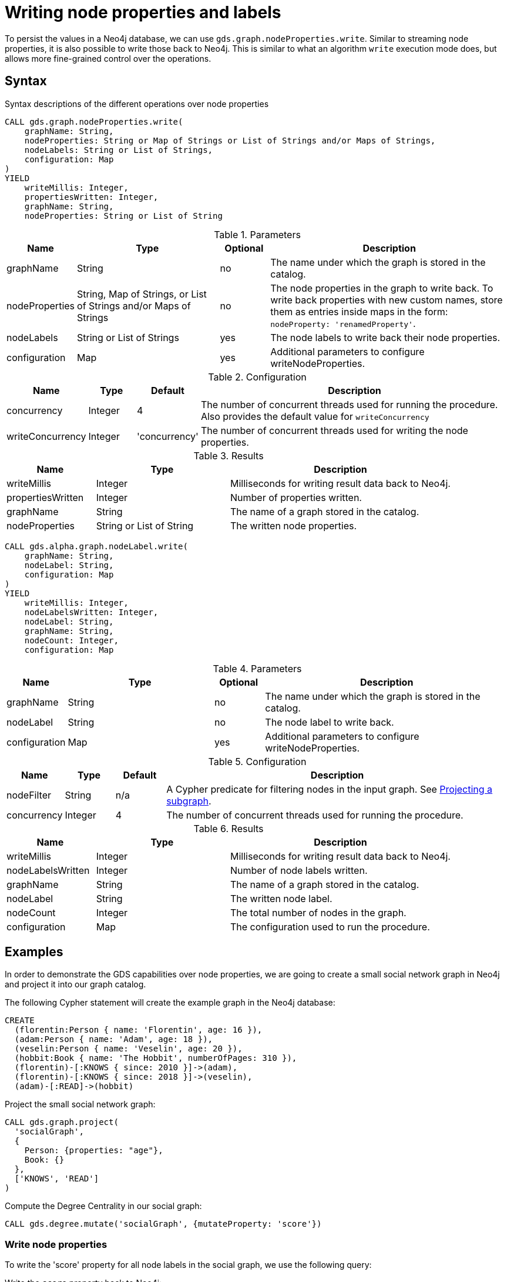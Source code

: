 = Writing node properties and labels


To persist the values in a Neo4j database, we can use `gds.graph.nodeProperties.write`.
Similar to streaming node properties, it is also possible to write those back to Neo4j.
This is similar to what an algorithm `write` execution mode does, but allows more fine-grained control over the operations.

== Syntax

.Syntax descriptions of the different operations over node properties
[.tabbed-example, caption = ]
====

[.include-with-write-node-properties]
======
[source, cypher, role=noplay]
----
CALL gds.graph.nodeProperties.write(
    graphName: String,
    nodeProperties: String or Map of Strings or List of Strings and/or Maps of Strings,
    nodeLabels: String or List of Strings,
    configuration: Map
)
YIELD
    writeMillis: Integer,
    propertiesWritten: Integer,
    graphName: String,
    nodeProperties: String or List of String
----

.Parameters
[opts="header",cols="1,3,1,5"]
|===
| Name           | Type                       | Optional | Description
| graphName      | String                     | no       | The name under which the graph is stored in the catalog.
| nodeProperties | String, Map of Strings, or List of Strings and/or Maps of Strings | no       | The node properties in the graph to write back. To write back properties with new custom names, store them as entries inside maps in the form:  `nodeProperty: 'renamedProperty'`.
| nodeLabels     | String or List of Strings  | yes      | The node labels to write back their node properties.
| configuration  | Map                        | yes      | Additional parameters to configure writeNodeProperties.
|===

.Configuration
[opts="header",cols="1,1,1,7"]
|===
| Name                   | Type                  | Default           | Description
| concurrency            | Integer               | 4                 | The number of concurrent threads used for running the procedure. Also provides the default value for `writeConcurrency`
| writeConcurrency       | Integer               | 'concurrency'     | The number of concurrent threads used for writing the node properties.
|===

.Results
[opts="header",cols="2,3,5"]
|===
| Name              | Type                     | Description
| writeMillis       | Integer                  | Milliseconds for writing result data back to Neo4j.
| propertiesWritten | Integer                  | Number of properties written.
| graphName         | String                   | The name of a graph stored in the catalog.
| nodeProperties    | String or List of String | The written node properties.
|===
======

[.include-with-write-node-label]
======
[source, cypher, role=noplay]
----
CALL gds.alpha.graph.nodeLabel.write(
    graphName: String,
    nodeLabel: String,
    configuration: Map
)
YIELD
    writeMillis: Integer,
    nodeLabelsWritten: Integer,
    nodeLabel: String,
    graphName: String,
    nodeCount: Integer,
    configuration: Map
----

.Parameters
[opts="header",cols="1,3,1,5"]
|===
| Name           | Type                       | Optional | Description
| graphName      | String                     | no       | The name under which the graph is stored in the catalog.
| nodeLabel      | String                     | no       | The node label to write back.
| configuration  | Map                        | yes      | Additional parameters to configure writeNodeProperties.
|===

.Configuration
[opts="header",cols="1,1,1,7"]
|===
| Name                   | Type                  | Default           | Description
| nodeFilter             | String                | n/a               | A Cypher predicate for filtering nodes in the input graph. See xref:management-ops/graph-creation/graph-project-subgraph.adoc[Projecting a subgraph].
| concurrency            | Integer               | 4                 | The number of concurrent threads used for running the procedure.
|===

.Results
[opts="header",cols="2,3,5"]
|===
| Name              | Type                     | Description
| writeMillis       | Integer                  | Milliseconds for writing result data back to Neo4j.
| nodeLabelsWritten | Integer                  | Number of node labels written.
| graphName         | String                   | The name of a graph stored in the catalog.
| nodeLabel         | String                   | The written node label.
| nodeCount         | Integer                  | The total number of nodes in the graph.
| configuration     | Map                      | The configuration used to run the procedure.
|===
======
====


== Examples

In order to demonstrate the GDS capabilities over node properties, we are going to create a small social network graph in Neo4j and project it into our graph catalog.

.The following Cypher statement will create the example graph in the Neo4j database:
[source, cypher, role=noplay setup-query]
----
CREATE
  (florentin:Person { name: 'Florentin', age: 16 }),
  (adam:Person { name: 'Adam', age: 18 }),
  (veselin:Person { name: 'Veselin', age: 20 }),
  (hobbit:Book { name: 'The Hobbit', numberOfPages: 310 }),
  (florentin)-[:KNOWS { since: 2010 }]->(adam),
  (florentin)-[:KNOWS { since: 2018 }]->(veselin),
  (adam)-[:READ]->(hobbit)
----

.Project the small social network graph:
[source, cypher, role=noplay graph-project-query]
----
CALL gds.graph.project(
  'socialGraph',
  {
    Person: {properties: "age"},
    Book: {}
  },
  ['KNOWS', 'READ']
)
----

.Compute the Degree Centrality in our social graph:
[source, cypher, role=noplay graph-project-query]
----
CALL gds.degree.mutate('socialGraph', {mutateProperty: 'score'})
----

[[catalog-graph-write-node-properties-example]]
=== Write node properties

To write the 'score' property for all node labels in the social graph, we use the following query:

[role=query-example]
--
.Write the `score` property back to Neo4j:
[source, cypher, role=noplay]
----
CALL gds.graph.nodeProperties.write('socialGraph', ['score'])
YIELD propertiesWritten
----

.Results
[opts="header"]
|===
| propertiesWritten
| 4
|===
--

The above example requires the `score` property to be present on _at least one_ projected node label, and the properties will be written for all such labels.

==== Renaming properties when writing back

It is possible to rename node properties and write them back to the database under a custom name.
For this, you can use a map where each entry is a tuple `{nodeProperty: 'renamedProperty'}` i.e., the key corresponds to an existing node property in the in-memory graph and the value corresponds to the name to be written back to the database.

For convenience, a map may hold more than one entries.
The `nodeProperties` configuration parameter accepts both strings and maps and any combination of the two inside a list.
This can be helpful when we only want to rename a handful of properties.

[role=query-example]
--
.Write the `age` and `score` properties back to Neo4j with a new name for `score`:
[source, cypher, role=noplay]
----
CALL gds.graph.nodeProperties.write('socialGraph', ['age', {score: 'writtenScore'}])
YIELD nodeProperties
----

.Results
[opts="header"]
|===
| nodeProperties
| [age, writtenScore]
|===
--

In the above example, we write  `age` back to the database with its default name whereas we renamed  `score` to `writtenScore` by using a map.


==== NodeLabels

The procedure can be configured to write just the properties for some specific node labels.
In the following example, we will only write back the scores of the `Person` nodes.

[role=query-example]
--
.Write node properties of a specific projected node label to Neo4j:
[source, cypher, role=noplay]
----
CALL gds.graph.nodeProperties.write('socialGraph', ['score'], ['Person'])
YIELD propertiesWritten
----

.Results
[opts="header"]
|===
| propertiesWritten
| 3
|===
--

[NOTE]
--
If the `nodeLabels` parameter is specified, it is required that _all_ given node labels have _all_ of the given properties.
--


[[catalog-graph-write-node-label-example]]
=== Write Node Label

To write a new node label to the database for nodes with score higher than `0`, we use the following query:

[role=query-example, group=write-label]
--
.Write the `Reader` node label back to Neo4j:
[source, cypher, role=noplay]
----
CALL gds.alpha.graph.nodeLabel.write('socialGraph', 'Reader', { nodeFilter: 'n.score > 0.0' })
YIELD graphName, nodeCount, nodeLabel, nodeLabelsWritten
----

.Results
[opts="header"]
|===
| graphName     | nodeCount | nodeLabel | nodeLabelsWritten
| "socialGraph" | 4         | "Reader"  | 2
|===
--

[role=query-example, group=write-label]
--
.Query the `Reader` node label:
[source, cypher, role=noplay]
----
MATCH (n:Reader) RETURN n.name AS name, labels(n) AS labels
ORDER BY name ASC
----

.Results
[opts="header"]
|===
| name       | labels
| "Adam"       | [Person, Reader]
| "Florentin"  | [Person, Reader]
|===
--

As we can see from the database `Veselin` who has `score: 0.0` is not a `Reader`.

